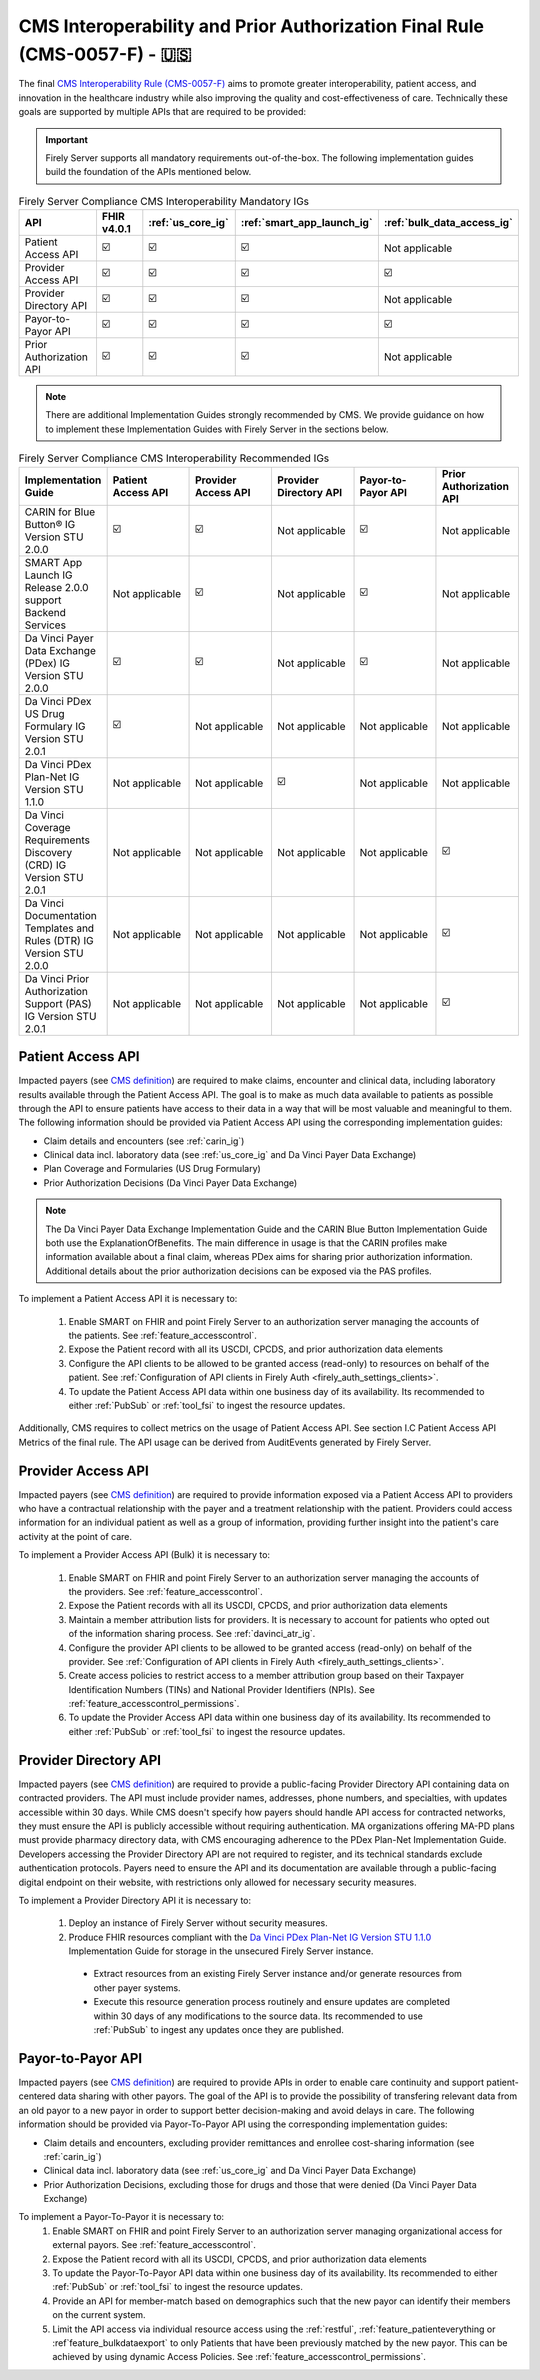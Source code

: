 .. _cms:

CMS Interoperability and Prior Authorization Final Rule (CMS-0057-F) - 🇺🇸
=========================================================================

.. |PATACC| replace:: Patient Access API
.. |PROACC| replace:: Provider Access API
.. |PRODIR| replace:: Provider Directory API
.. |PRTOPR| replace:: Payor-to-Payor API
.. |PRAUTH| replace:: Prior Authorization API
.. |CARIN|  replace:: CARIN for Blue Button® IG Version STU 2.0.0
.. |SMART|  replace:: SMART App Launch IG Release 2.0.0 support Backend Services
.. |PDXIG|  replace:: Da Vinci Payer Data Exchange (PDex) IG Version STU 2.0.0
.. |PDRIG|  replace:: Da Vinci PDex US Drug Formulary IG Version STU 2.0.1
.. |PNTIG|  replace:: Da Vinci PDex Plan-Net IG Version STU 1.1.0
.. |CRDIG|  replace:: Da Vinci Coverage Requirements Discovery (CRD) IG Version STU 2.0.1
.. |DTRIG|  replace:: Da Vinci Documentation Templates and Rules (DTR) IG Version STU 2.0.0
.. |PASIG|  replace:: Da Vinci Prior Authorization Support (PAS) IG Version STU 2.0.1


The final `CMS Interoperability Rule (CMS-0057-F) <https://www.federalregister.gov/documents/2024/02/08/2024-00895/medicare-and-medicaid-programs-patient-protection-and-affordable-care-act-advancing-interoperability>`_ aims to promote greater interoperability, patient access, and innovation in the healthcare industry while also improving the quality and cost-effectiveness of care. Technically these goals are supported by multiple APIs that are required to be provided:

.. important::
  Firely Server supports all mandatory requirements out-of-the-box. The following implementation guides build the foundation of the APIs mentioned below.

.. list-table:: Firely Server Compliance CMS Interoperability Mandatory IGs
   :widths: 10, 10, 10, 10, 10
   :header-rows: 1
   
   * - API
     - FHIR v4.0.1
     - :ref:`us_core_ig`
     - :ref:`smart_app_launch_ig`
     - :ref:`bulk_data_access_ig`

   * - |PATACC|
     
     - ☑️ 
     - ☑️ 
     - ☑️ 
     - Not applicable
     
   * - |PROACC|
   
     - ☑️ 
     - ☑️ 
     - ☑️ 
     - ☑️ 
     
   * - |PRODIR|
   
     - ☑️ 
     - ☑️ 
     - ☑️ 
     - Not applicable
     
   * - |PRTOPR|
   
     - ☑️ 
     - ☑️ 
     - ☑️ 
     - ☑️ 
     
   * - |PRAUTH|
   
     - ☑️ 
     - ☑️ 
     - ☑️ 
     - Not applicable

.. note::
  There are additional Implementation Guides strongly recommended by CMS. We provide guidance on how to implement these Implementation Guides with Firely Server in the sections below.

.. list-table:: Firely Server Compliance CMS Interoperability Recommended IGs
   :widths: 10, 10, 10, 10, 10, 10
   :header-rows: 1
   
   * - Implementation Guide
     - |PATACC|
     - |PROACC|
     - |PRODIR|
     - |PRTOPR|
     - |PRAUTH|

   * - |CARIN|

     - ☑️ 
     - ☑️ 
     - Not applicable
     - ☑️
     - Not applicable

   * - |SMART|
     
     - Not applicable
     - ☑️ 
     - Not applicable
     - ☑️
     - Not applicable

   * - |PDXIG|  
     
     - ☑️ 
     - ☑️ 
     - Not applicable
     - ☑️
     - Not applicable

   * - |PDRIG|  

     - ☑️
     - Not applicable 
     - Not applicable
     - Not applicable
     - Not applicable

   * - |PNTIG|

     - Not applicable
     - Not applicable
     - ☑️
     - Not applicable
     - Not applicable

   * - |CRDIG|  

     - Not applicable
     - Not applicable
     - Not applicable
     - Not applicable
     - ☑️

   * - |DTRIG|  

     - Not applicable
     - Not applicable
     - Not applicable
     - Not applicable
     - ☑️

   * - |PASIG|  

     - Not applicable
     - Not applicable
     - Not applicable
     - Not applicable
     - ☑️

|PATACC|
------------------

Impacted payers (see `CMS definition <https://www.cms.gov/priorities/key-initiatives/burden-reduction/interoperability/faqs>`_) are required to make claims, encounter and clinical data, including laboratory results available through the Patient Access API.
The goal is to make as much data available to patients as possible through the API to ensure patients have access to their data in a way that will be most valuable and meaningful to them. The following information should be provided via Patient Access API using the corresponding implementation guides:

* Claim details and encounters (see :ref:`carin_ig`)
* Clinical data incl. laboratory data (see :ref:`us_core_ig` and Da Vinci Payer Data Exchange)
* Plan Coverage and Formularies (US Drug Formulary)
* Prior Authorization Decisions (Da Vinci Payer Data Exchange)

.. image:: ../images/CMS-0057-PatientAccessAPI.svg

.. note::
  The Da Vinci Payer Data Exchange Implementation Guide and the CARIN Blue Button Implementation Guide both use the ExplanationOfBenefits. 
  The main difference in usage is that the CARIN profiles make information available about a final claim, whereas PDex aims for sharing prior authorization information.
  Additional details about the prior authorization decisions can be exposed via the PAS profiles.

To implement a Patient Access API it is necessary to:

  #. Enable SMART on FHIR and point Firely Server to an authorization server managing the accounts of the patients. See :ref:`feature_accesscontrol`.
  #. Expose the Patient record with all its USCDI, CPCDS, and prior authorization data elements
  #. Configure the API clients to be allowed to be granted access (read-only) to resources on behalf of the patient. See :ref:`Configuration of API clients in Firely Auth <firely_auth_settings_clients>`.
  #. To update the Patient Access API data within one business day of its availability. Its recommended to either :ref:`PubSub` or :ref:`tool_fsi` to ingest the resource updates. 

Additionally, CMS requires to collect metrics on the usage of Patient Access API. See section I.C Patient Access API Metrics of the final rule. The API usage can be derived from AuditEvents generated by Firely Server.

|PROACC|
-------------------

Impacted payers (see `CMS definition <https://www.cms.gov/priorities/key-initiatives/burden-reduction/interoperability/faqs>`_) are required to provide information exposed via a Patient Access API to providers who have a contractual relationship with the payer and a treatment relationship with the patient.
Providers could access information for an individual patient as well as a group of information, providing further insight into the patient's care activity at the point of care.

.. image:: ../images/CMS-0057-ProviderAccessAPI.svg

To implement a Provider Access API (Bulk) it is necessary to:

  #. Enable SMART on FHIR and point Firely Server to an authorization server managing the accounts of the providers. See :ref:`feature_accesscontrol`.
  #. Expose the Patient records with all its USCDI, CPCDS, and prior authorization data elements
  #. Maintain a member attribution lists for providers. It is necessary to account for patients who opted out of the information sharing process. See :ref:`davinci_atr_ig`.
  #. Configure the provider API clients to be allowed to be granted access (read-only) on behalf of the provider. See :ref:`Configuration of API clients in Firely Auth <firely_auth_settings_clients>`.
  #. Create access policies to restrict access to a member attribution group based on their Taxpayer Identification Numbers (TINs) and National Provider Identifiers (NPIs). See :ref:`feature_accesscontrol_permissions`.
  #. To update the Provider Access API data within one business day of its availability. Its recommended to either :ref:`PubSub` or :ref:`tool_fsi` to ingest the resource updates. 

|PRODIR|
-------------------

Impacted payers (see `CMS definition <https://www.cms.gov/priorities/key-initiatives/burden-reduction/interoperability/faqs>`_) are required  to provide a public-facing Provider Directory API containing data on contracted providers.
The API must include provider names, addresses, phone numbers, and specialties, with updates accessible within 30 days. While CMS doesn't specify how payers should handle API access for contracted networks, they must ensure the API is publicly accessible without requiring authentication. 
MA organizations offering MA-PD plans must provide pharmacy directory data, with CMS encouraging adherence to the PDex Plan-Net Implementation Guide. Developers accessing the Provider Directory API are not required to register, and its technical standards exclude authentication protocols. 
Payers need to ensure the API and its documentation are available through a public-facing digital endpoint on their website, with restrictions only allowed for necessary security measures.

.. image:: ../images/CMS-0057-ProviderDirectoryAPI.svg

To implement a |PRODIR| it is necessary to:

  #. Deploy an instance of Firely Server without security measures.
  #. Produce FHIR resources compliant with the `Da Vinci PDex Plan-Net IG Version STU 1.1.0 <https://hl7.org/fhir/us/davinci-pdex-plan-net/STU1.1>`_ Implementation Guide for storage in the unsecured Firely Server instance.
  
    * Extract resources from an existing Firely Server instance and/or generate resources from other payer systems.
    * Execute this resource generation process routinely and ensure updates are completed within 30 days of any modifications to the source data. Its recommended to use :ref:`PubSub` to ingest any updates once they are published.

|PRTOPR|
-------------------
Impacted payers (see `CMS definition <https://www.cms.gov/priorities/key-initiatives/burden-reduction/interoperability/faqs>`_) are required to provide APIs in order to enable care continuity and support patient-centered data sharing with other payors. The goal of the API is to provide the possibility of transfering relevant data from an old payor to a new payor in order to support better decision-making and avoid delays in care. The following information should be provided via Payor-To-Payor API using the corresponding implementation guides:

* Claim details and encounters, excluding provider remittances and enrollee cost-sharing information (see :ref:`carin_ig`)
* Clinical data incl. laboratory data (see :ref:`us_core_ig` and Da Vinci Payer Data Exchange)
* Prior Authorization Decisions, excluding those for drugs and those that were denied (Da Vinci Payer Data Exchange)

To implement a Payor-To-Payor it is necessary to:
  #. Enable SMART on FHIR and point Firely Server to an authorization server managing organizational access for external payors. See :ref:`feature_accesscontrol`.
  #. Expose the Patient record with all its USCDI, CPCDS, and prior authorization data elements
  #. To update the Payor-To-Payor API data within one business day of its availability. Its recommended to either :ref:`PubSub` or :ref:`tool_fsi` to ingest the resource updates.
  #. Provide an API for member-match based on demographics such that the new payor can identify their members on the current system.
  #. Limit the API access via individual resource access using the :ref:`restful`, :ref:`feature_patienteverything or :ref`feature_bulkdataexport` to only Patients that have been previously matched by the new payor. This can be achieved by using dynamic Access Policies. See :ref:`feature_accesscontrol_permissions`.
